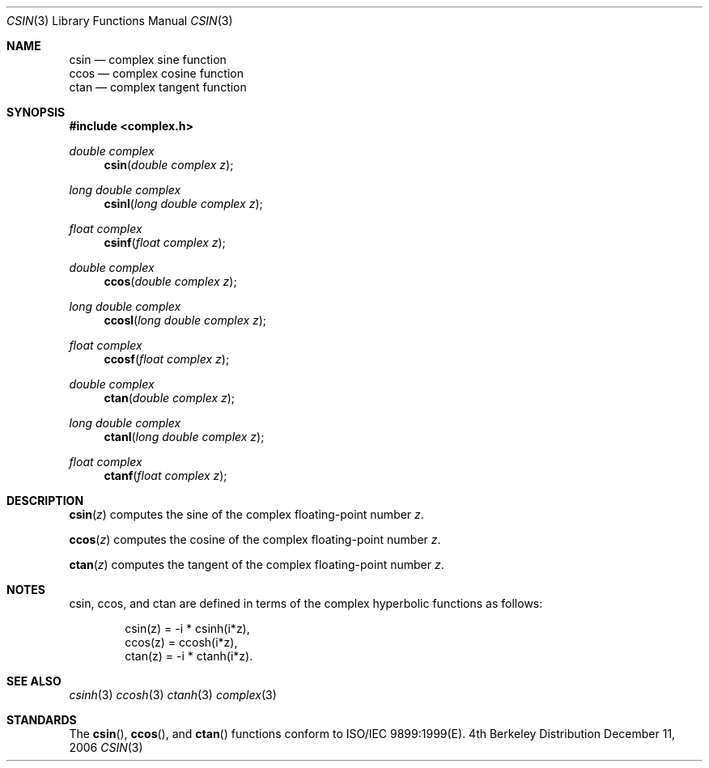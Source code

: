 .\" Copyright (c) 2006 Apple Computer
.\"
.Dd December 11, 2006
.Dt CSIN 3
.Os BSD 4
.Sh NAME
.Nm csin
.Nd complex sine function
.br
.Nm ccos
.Nd complex cosine function
.br
.Nm ctan
.Nd complex tangent function
.Sh SYNOPSIS
.Fd #include <complex.h>
.Ft double complex
.Fn csin "double complex z"
.Ft long double complex
.Fn csinl "long double complex z"
.Ft float complex
.Fn csinf "float complex z"
.Ft double complex
.Fn ccos "double complex z"
.Ft long double complex
.Fn ccosl "long double complex z"
.Ft float complex
.Fn ccosf "float complex z"
.Ft double complex
.Fn ctan "double complex z"
.Ft long double complex
.Fn ctanl "long double complex z"
.Ft float complex
.Fn ctanf "float complex z"
.Sh DESCRIPTION
.Fn csin "z"
computes the sine of the complex floating-point number
.Fa z .
.Pp
.Fn ccos "z"
computes the cosine of the complex floating-point number
.Fa z .
.Pp
.Fn ctan "z"
computes the tangent of the complex floating-point number
.Fa z .
.Sh NOTES
csin, ccos, and ctan are defined in terms of the complex hyperbolic functions as follows:
.Bd -literal -offset indent
csin(z) = -i * csinh(i*z),
.br
ccos(z) = ccosh(i*z),
.br
ctan(z) = -i * ctanh(i*z).
.Ed
.Sh SEE ALSO
.Xr csinh 3
.Xr ccosh 3
.Xr ctanh 3
.Xr complex 3
.Sh STANDARDS
The
.Fn csin ,
.Fn ccos ,
and
.Fn ctan
functions conform to ISO/IEC 9899:1999(E).